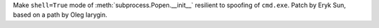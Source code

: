 Make ``shell=True`` mode of :meth:`subprocess.Popen.__init__` resilient
to spoofing of ``cmd.exe``. Patch by Eryk Sun, based on a path by Oleg
Iarygin.
